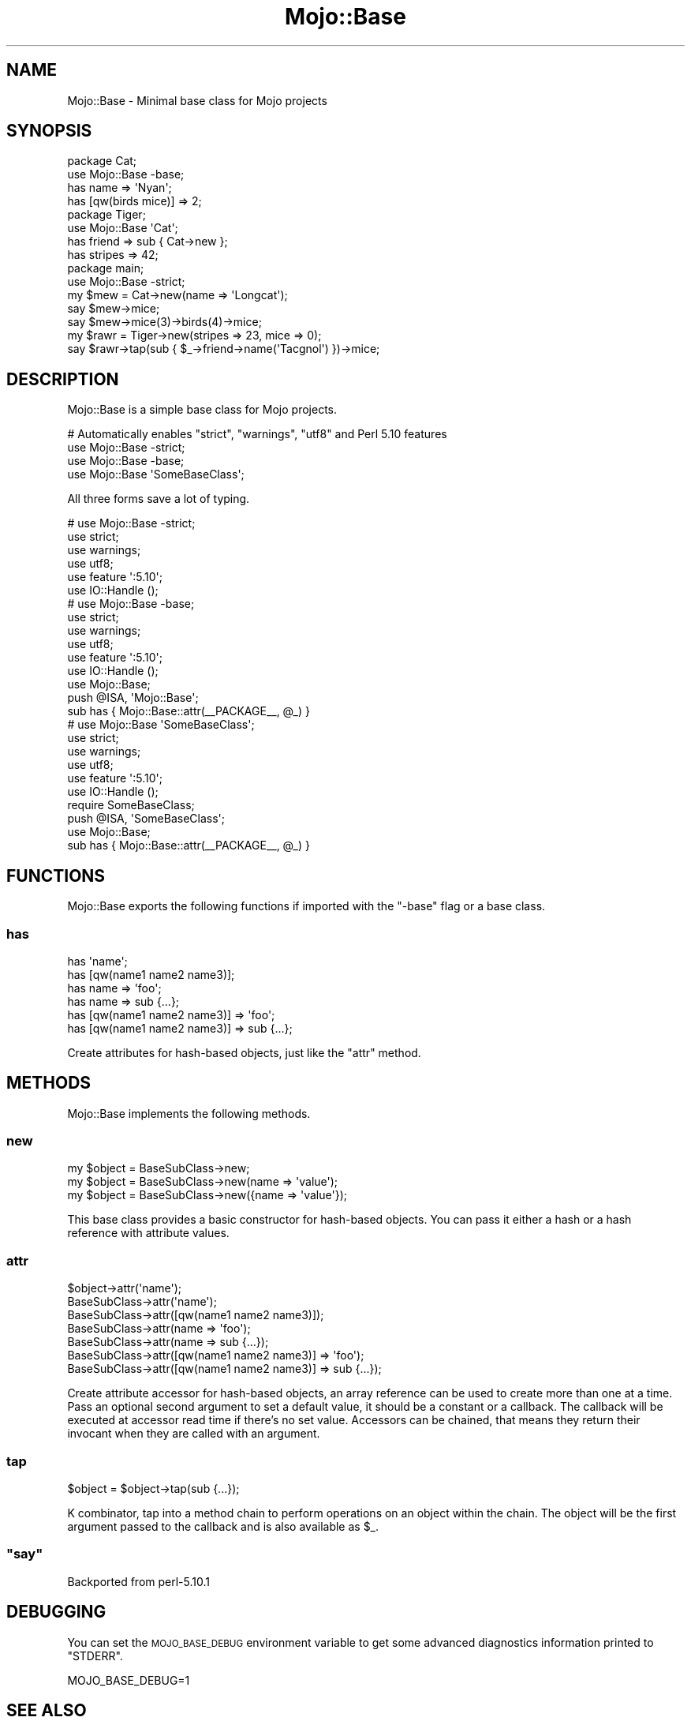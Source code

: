 .\" Automatically generated by Pod::Man 2.25 (Pod::Simple 3.20)
.\"
.\" Standard preamble:
.\" ========================================================================
.de Sp \" Vertical space (when we can't use .PP)
.if t .sp .5v
.if n .sp
..
.de Vb \" Begin verbatim text
.ft CW
.nf
.ne \\$1
..
.de Ve \" End verbatim text
.ft R
.fi
..
.\" Set up some character translations and predefined strings.  \*(-- will
.\" give an unbreakable dash, \*(PI will give pi, \*(L" will give a left
.\" double quote, and \*(R" will give a right double quote.  \*(C+ will
.\" give a nicer C++.  Capital omega is used to do unbreakable dashes and
.\" therefore won't be available.  \*(C` and \*(C' expand to `' in nroff,
.\" nothing in troff, for use with C<>.
.tr \(*W-
.ds C+ C\v'-.1v'\h'-1p'\s-2+\h'-1p'+\s0\v'.1v'\h'-1p'
.ie n \{\
.    ds -- \(*W-
.    ds PI pi
.    if (\n(.H=4u)&(1m=24u) .ds -- \(*W\h'-12u'\(*W\h'-12u'-\" diablo 10 pitch
.    if (\n(.H=4u)&(1m=20u) .ds -- \(*W\h'-12u'\(*W\h'-8u'-\"  diablo 12 pitch
.    ds L" ""
.    ds R" ""
.    ds C` ""
.    ds C' ""
'br\}
.el\{\
.    ds -- \|\(em\|
.    ds PI \(*p
.    ds L" ``
.    ds R" ''
'br\}
.\"
.\" Escape single quotes in literal strings from groff's Unicode transform.
.ie \n(.g .ds Aq \(aq
.el       .ds Aq '
.\"
.\" If the F register is turned on, we'll generate index entries on stderr for
.\" titles (.TH), headers (.SH), subsections (.SS), items (.Ip), and index
.\" entries marked with X<> in POD.  Of course, you'll have to process the
.\" output yourself in some meaningful fashion.
.ie \nF \{\
.    de IX
.    tm Index:\\$1\t\\n%\t"\\$2"
..
.    nr % 0
.    rr F
.\}
.el \{\
.    de IX
..
.\}
.\"
.\" Accent mark definitions (@(#)ms.acc 1.5 88/02/08 SMI; from UCB 4.2).
.\" Fear.  Run.  Save yourself.  No user-serviceable parts.
.    \" fudge factors for nroff and troff
.if n \{\
.    ds #H 0
.    ds #V .8m
.    ds #F .3m
.    ds #[ \f1
.    ds #] \fP
.\}
.if t \{\
.    ds #H ((1u-(\\\\n(.fu%2u))*.13m)
.    ds #V .6m
.    ds #F 0
.    ds #[ \&
.    ds #] \&
.\}
.    \" simple accents for nroff and troff
.if n \{\
.    ds ' \&
.    ds ` \&
.    ds ^ \&
.    ds , \&
.    ds ~ ~
.    ds /
.\}
.if t \{\
.    ds ' \\k:\h'-(\\n(.wu*8/10-\*(#H)'\'\h"|\\n:u"
.    ds ` \\k:\h'-(\\n(.wu*8/10-\*(#H)'\`\h'|\\n:u'
.    ds ^ \\k:\h'-(\\n(.wu*10/11-\*(#H)'^\h'|\\n:u'
.    ds , \\k:\h'-(\\n(.wu*8/10)',\h'|\\n:u'
.    ds ~ \\k:\h'-(\\n(.wu-\*(#H-.1m)'~\h'|\\n:u'
.    ds / \\k:\h'-(\\n(.wu*8/10-\*(#H)'\z\(sl\h'|\\n:u'
.\}
.    \" troff and (daisy-wheel) nroff accents
.ds : \\k:\h'-(\\n(.wu*8/10-\*(#H+.1m+\*(#F)'\v'-\*(#V'\z.\h'.2m+\*(#F'.\h'|\\n:u'\v'\*(#V'
.ds 8 \h'\*(#H'\(*b\h'-\*(#H'
.ds o \\k:\h'-(\\n(.wu+\w'\(de'u-\*(#H)/2u'\v'-.3n'\*(#[\z\(de\v'.3n'\h'|\\n:u'\*(#]
.ds d- \h'\*(#H'\(pd\h'-\w'~'u'\v'-.25m'\f2\(hy\fP\v'.25m'\h'-\*(#H'
.ds D- D\\k:\h'-\w'D'u'\v'-.11m'\z\(hy\v'.11m'\h'|\\n:u'
.ds th \*(#[\v'.3m'\s+1I\s-1\v'-.3m'\h'-(\w'I'u*2/3)'\s-1o\s+1\*(#]
.ds Th \*(#[\s+2I\s-2\h'-\w'I'u*3/5'\v'-.3m'o\v'.3m'\*(#]
.ds ae a\h'-(\w'a'u*4/10)'e
.ds Ae A\h'-(\w'A'u*4/10)'E
.    \" corrections for vroff
.if v .ds ~ \\k:\h'-(\\n(.wu*9/10-\*(#H)'\s-2\u~\d\s+2\h'|\\n:u'
.if v .ds ^ \\k:\h'-(\\n(.wu*10/11-\*(#H)'\v'-.4m'^\v'.4m'\h'|\\n:u'
.    \" for low resolution devices (crt and lpr)
.if \n(.H>23 .if \n(.V>19 \
\{\
.    ds : e
.    ds 8 ss
.    ds o a
.    ds d- d\h'-1'\(ga
.    ds D- D\h'-1'\(hy
.    ds th \o'bp'
.    ds Th \o'LP'
.    ds ae ae
.    ds Ae AE
.\}
.rm #[ #] #H #V #F C
.\" ========================================================================
.\"
.IX Title "Mojo::Base 3"
.TH Mojo::Base 3 "2013-11-19" "perl v5.16.2" "User Contributed Perl Documentation"
.\" For nroff, turn off justification.  Always turn off hyphenation; it makes
.\" way too many mistakes in technical documents.
.if n .ad l
.nh
.SH "NAME"
Mojo::Base \- Minimal base class for Mojo projects
.SH "SYNOPSIS"
.IX Header "SYNOPSIS"
.Vb 2
\&  package Cat;
\&  use Mojo::Base \-base;
\&
\&  has name => \*(AqNyan\*(Aq;
\&  has [qw(birds mice)] => 2;
\&
\&  package Tiger;
\&  use Mojo::Base \*(AqCat\*(Aq;
\&
\&  has friend  => sub { Cat\->new };
\&  has stripes => 42;
\&
\&  package main;
\&  use Mojo::Base \-strict;
\&
\&  my $mew = Cat\->new(name => \*(AqLongcat\*(Aq);
\&  say $mew\->mice;
\&  say $mew\->mice(3)\->birds(4)\->mice;
\&
\&  my $rawr = Tiger\->new(stripes => 23, mice => 0);
\&  say $rawr\->tap(sub { $_\->friend\->name(\*(AqTacgnol\*(Aq) })\->mice;
.Ve
.SH "DESCRIPTION"
.IX Header "DESCRIPTION"
Mojo::Base is a simple base class for Mojo projects.
.PP
.Vb 4
\&  # Automatically enables "strict", "warnings", "utf8" and Perl 5.10 features
\&  use Mojo::Base \-strict;
\&  use Mojo::Base \-base;
\&  use Mojo::Base \*(AqSomeBaseClass\*(Aq;
.Ve
.PP
All three forms save a lot of typing.
.PP
.Vb 6
\&  # use Mojo::Base \-strict;
\&  use strict;
\&  use warnings;
\&  use utf8;
\&  use feature \*(Aq:5.10\*(Aq;
\&  use IO::Handle ();
\&
\&  # use Mojo::Base \-base;
\&  use strict;
\&  use warnings;
\&  use utf8;
\&  use feature \*(Aq:5.10\*(Aq;
\&  use IO::Handle ();
\&  use Mojo::Base;
\&  push @ISA, \*(AqMojo::Base\*(Aq;
\&  sub has { Mojo::Base::attr(_\|_PACKAGE_\|_, @_) }
\&
\&  # use Mojo::Base \*(AqSomeBaseClass\*(Aq;
\&  use strict;
\&  use warnings;
\&  use utf8;
\&  use feature \*(Aq:5.10\*(Aq;
\&  use IO::Handle ();
\&  require SomeBaseClass;
\&  push @ISA, \*(AqSomeBaseClass\*(Aq;
\&  use Mojo::Base;
\&  sub has { Mojo::Base::attr(_\|_PACKAGE_\|_, @_) }
.Ve
.SH "FUNCTIONS"
.IX Header "FUNCTIONS"
Mojo::Base exports the following functions if imported with the \f(CW\*(C`\-base\*(C'\fR
flag or a base class.
.SS "has"
.IX Subsection "has"
.Vb 6
\&  has \*(Aqname\*(Aq;
\&  has [qw(name1 name2 name3)];
\&  has name => \*(Aqfoo\*(Aq;
\&  has name => sub {...};
\&  has [qw(name1 name2 name3)] => \*(Aqfoo\*(Aq;
\&  has [qw(name1 name2 name3)] => sub {...};
.Ve
.PP
Create attributes for hash-based objects, just like the \*(L"attr\*(R" method.
.SH "METHODS"
.IX Header "METHODS"
Mojo::Base implements the following methods.
.SS "new"
.IX Subsection "new"
.Vb 3
\&  my $object = BaseSubClass\->new;
\&  my $object = BaseSubClass\->new(name => \*(Aqvalue\*(Aq);
\&  my $object = BaseSubClass\->new({name => \*(Aqvalue\*(Aq});
.Ve
.PP
This base class provides a basic constructor for hash-based objects. You can
pass it either a hash or a hash reference with attribute values.
.SS "attr"
.IX Subsection "attr"
.Vb 7
\&  $object\->attr(\*(Aqname\*(Aq);
\&  BaseSubClass\->attr(\*(Aqname\*(Aq);
\&  BaseSubClass\->attr([qw(name1 name2 name3)]);
\&  BaseSubClass\->attr(name => \*(Aqfoo\*(Aq);
\&  BaseSubClass\->attr(name => sub {...});
\&  BaseSubClass\->attr([qw(name1 name2 name3)] => \*(Aqfoo\*(Aq);
\&  BaseSubClass\->attr([qw(name1 name2 name3)] => sub {...});
.Ve
.PP
Create attribute accessor for hash-based objects, an array reference can be
used to create more than one at a time. Pass an optional second argument to
set a default value, it should be a constant or a callback. The callback will
be executed at accessor read time if there's no set value. Accessors can be
chained, that means they return their invocant when they are called with an
argument.
.SS "tap"
.IX Subsection "tap"
.Vb 1
\&  $object = $object\->tap(sub {...});
.Ve
.PP
K combinator, tap into a method chain to perform operations on an object
within the chain. The object will be the first argument passed to the callback
and is also available as \f(CW$_\fR.
.ie n .SS """say"""
.el .SS "\f(CWsay\fP"
.IX Subsection "say"
Backported from perl\-5.10.1
.SH "DEBUGGING"
.IX Header "DEBUGGING"
You can set the \s-1MOJO_BASE_DEBUG\s0 environment variable to get some advanced
diagnostics information printed to \f(CW\*(C`STDERR\*(C'\fR.
.PP
.Vb 1
\&  MOJO_BASE_DEBUG=1
.Ve
.SH "SEE ALSO"
.IX Header "SEE ALSO"
Mojolicious, Mojolicious::Guides, <http://mojolicio.us>.
